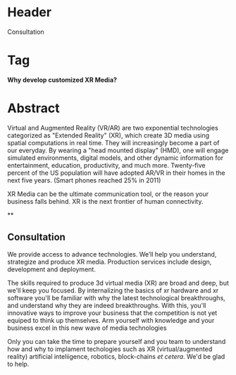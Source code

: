 

* Header
Consultation

* Tag
*Why develop customized XR Media?*

* Abstract

Virtual and Augmented Reality (VR/AR) are two exponential technologies
categorized as "Extended Reality" (XR), which create 3D media using spatial computations
in real time. They will increasingly become a part of our everyday. By wearing a "head
mounted display" (HMD), one will engage simulated environments, digital models, and
other dynamic information for entertainment, education, productivity, and much more.
Twenty-five percent of the US population will have adopted AR/VR in their homes in the
next five years. (Smart phones reached 25% in 2011)

XR Media can be the ultimate communication tool, or the reason your business falls
behind. XR is the next frontier of human connectivity.

**


** Consultation




We provide access to advance technologies.  We’ll help you understand, strategize and produce XR media.  Production services include design, development and deployment.   





 The skills required to produce 3d virtual media (XR) are broad and deep, but we'll keep you focused.  By internalizing the basics of xr hardware and xr software you'll be familiar with why the latest technological breakthroughs, and understand why they  are indeed breakthroughs.  With this, you'll innovative ways to improve your business that the competition is not yet equiped to think up themselves.   Arm yourself with knowledge and your business excel in this new wave of media technologies 

Only you can take the time to prepare yourself and you team to understand how and why to implament techologies such as XR (virtual/augmented reality) artificial inteliigence, robotics, block-chains /et cetera/.   We'd be glad to help.  

